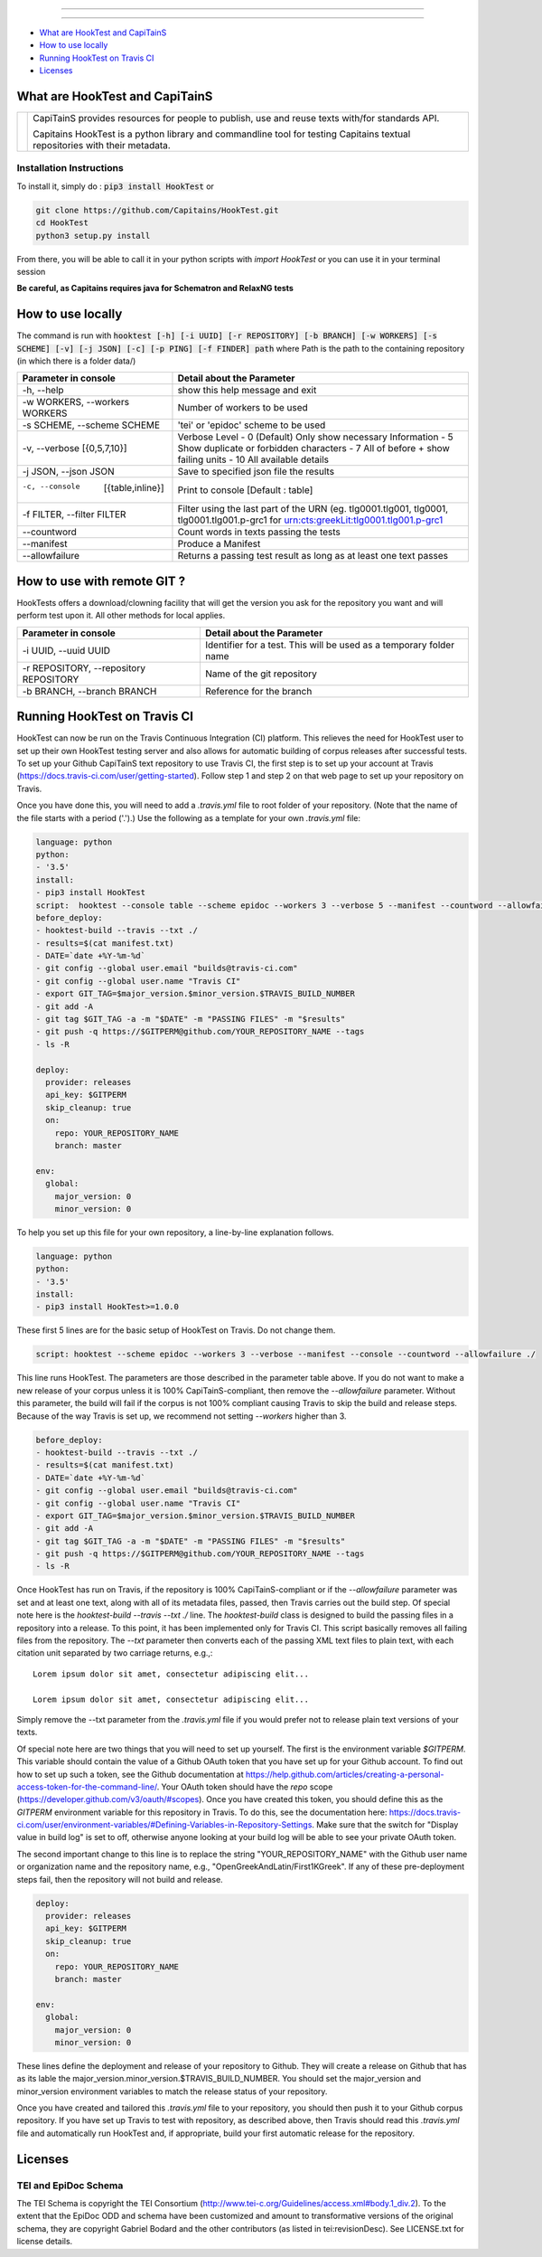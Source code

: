 .. image:: docs/_static/images/header.png
   :scale: 80 %
   :align: center


----------


.. image:: https://coveralls.io/repos/Capitains/HookTest/badge.svg?service=github
  :alt: Coverage Status
  :target: https://coveralls.io/github/Capitains/HookTest
.. image:: https://travis-ci.org/Capitains/HookTest.svg
  :alt: Build Status
  :target: https://travis-ci.org/Capitains/HookTest
.. image:: https://badge.fury.io/py/HookTest.svg
  :alt: PyPI version
  :target: http://badge.fury.io/py/HookTest
.. image:: https://readthedocs.org/projects/docs/badge/?version=latest
    :alt: Documentation
    :target: https://capitains-hooktest.readthedocs.io/en/latest/
.. image:: https://zenodo.org/badge/40954877.svg
   :target: https://zenodo.org/badge/latestdoi/40954877
    

----------


* `What are HookTest and CapiTainS`_
* `How to use locally`_ 
* `Running HookTest on Travis CI`_ 
* `Licenses`_

What are HookTest and CapiTainS
###############################

+-----------+-----------------------------------------------------------------------------------------------------------------------------+
| |logoCap| | CapiTainS provides resources for people to publish, use and reuse texts with/for standards API.                             |
|           |                                                                                                                             |
|           | Capitains HookTest is a python library and commandline tool for testing Capitains textual repositories with their metadata. |
+-----------+-----------------------------------------------------------------------------------------------------------------------------+



.. |logoCap| image:: docs/_static/images/capitains.png
    :target: http://capitains.github.io

Installation Instructions
*************************
To install it, simply do : :code:`pip3 install HookTest` or

.. code-block:: bash

    git clone https://github.com/Capitains/HookTest.git
    cd HookTest
    python3 setup.py install

From there, you will be able to call it in your python scripts with `import HookTest` or you can use it in your terminal session

**Be careful, as Capitains requires java for Schematron and RelaxNG tests**

How to use locally
##################

The command is run with :code:`hooktest [-h] [-i UUID] [-r REPOSITORY] [-b BRANCH] [-w WORKERS] [-s SCHEME] [-v] [-j JSON] [-c] [-p PING] [-f FINDER] path` where Path is the path to the containing repository (in which there is a folder data/)

+----------------------------------------+----------------------------------------------------------------------+
| Parameter in console                   | Detail about the Parameter                                           |
+========================================+======================================================================+
| -h, --help                             | show this help message and exit                                      |
+----------------------------------------+----------------------------------------------------------------------+
| -w WORKERS, --workers WORKERS          | Number of workers to be used                                         |
+----------------------------------------+----------------------------------------------------------------------+
| -s SCHEME, --scheme SCHEME             | 'tei' or 'epidoc' scheme to be used                                  |
+----------------------------------------+----------------------------------------------------------------------+
| -v, --verbose [{0,5,7,10}]             | Verbose Level                                                        |
|                                        | - 0 (Default) Only show necessary Information                        |
|                                        | - 5 Show duplicate or forbidden characters                           |
|                                        | - 7 All of before + show failing units                               |
|                                        | - 10 All available details                                           |
+----------------------------------------+----------------------------------------------------------------------+
| -j JSON, --json JSON                   | Save to specified json file the results                              |
+----------------------------------------+----------------------------------------------------------------------+
| -c, --console  [{table,inline}]        | Print to console    [Default : table]                                |
+----------------------------------------+----------------------------------------------------------------------+
| -f FILTER, --filter FILTER             | Filter using the last part of the URN (eg. tlg0001.tlg001, tlg0001,  |
|                                        | tlg0001.tlg001.p-grc1 for urn:cts:greekLit:tlg0001.tlg001.p-grc1     |
+----------------------------------------+----------------------------------------------------------------------+
| --countword                            | Count words in texts passing the tests                               |
+----------------------------------------+----------------------------------------------------------------------+
| --manifest                             | Produce a Manifest                                                   |
+----------------------------------------+----------------------------------------------------------------------+
| --allowfailure                         | Returns a passing test result as long as at least one text passes    |
+----------------------------------------+----------------------------------------------------------------------+

How to use with remote GIT ?
############################

HookTests offers a download/clowning facility that will get the version you ask for the repository you want and will perform test upon it. All other methods for local applies.

+----------------------------------------+----------------------------------------------------------------------+
| Parameter in console                   | Detail about the Parameter                                           |
+========================================+======================================================================+
| -i UUID, --uuid UUID                   | Identifier for a test. This will be used as a temporary folder name  |
+----------------------------------------+----------------------------------------------------------------------+
| -r REPOSITORY, --repository REPOSITORY | Name of the git repository                                           |
+----------------------------------------+----------------------------------------------------------------------+
| -b BRANCH, --branch BRANCH             | Reference for the branch                                             |
+----------------------------------------+----------------------------------------------------------------------+

Running HookTest on Travis CI
#############################

HookTest can now be run on the Travis Continuous Integration (CI) platform. This relieves the need for HookTest user to set up their own HookTest testing server and also allows for automatic building of corpus releases after successful tests. To set up your Github CapiTainS text repository to use Travis CI, the first step is to set up your account at Travis (https://docs.travis-ci.com/user/getting-started). Follow step 1 and step 2 on that web page to set up your repository on Travis.

Once you have done this, you will need to add a `.travis.yml` file to root folder of your repository. (Note that the name of the file starts with a period ('.').) Use the following as a template for your own `.travis.yml` file:

.. code-block:: yml

    language: python
    python:
    - '3.5'
    install:
    - pip3 install HookTest
    script:  hooktest --console table --scheme epidoc --workers 3 --verbose 5 --manifest --countword --allowfailure ./
    before_deploy:
    - hooktest-build --travis --txt ./
    - results=$(cat manifest.txt)
    - DATE=`date +%Y-%m-%d`
    - git config --global user.email "builds@travis-ci.com"
    - git config --global user.name "Travis CI"
    - export GIT_TAG=$major_version.$minor_version.$TRAVIS_BUILD_NUMBER
    - git add -A
    - git tag $GIT_TAG -a -m "$DATE" -m "PASSING FILES" -m "$results"
    - git push -q https://$GITPERM@github.com/YOUR_REPOSITORY_NAME --tags
    - ls -R

    deploy:
      provider: releases
      api_key: $GITPERM
      skip_cleanup: true
      on:
	repo: YOUR_REPOSITORY_NAME
	branch: master

    env:
      global:
	major_version: 0
	minor_version: 0
	
To help you set up this file for your own repository, a line-by-line explanation follows.

.. code-block:: yml

    language: python
    python:
    - '3.5'
    install:
    - pip3 install HookTest>=1.0.0


These first 5 lines are for the basic setup of HookTest on Travis. Do not change them.

.. code-block:: yml

    script: hooktest --scheme epidoc --workers 3 --verbose --manifest --console --countword --allowfailure ./


This line runs HookTest. The parameters are those described in the parameter table above. If you do not want to make a new release of your corpus unless it is 100% CapiTainS-compliant, then remove the `--allowfailure` parameter. Without this parameter, the build will fail if the corpus is not 100% compliant causing Travis to skip the build and release steps. Because of the way Travis is set up, we recommend not setting `--workers` higher than 3.

.. code-block:: yml

    before_deploy:
    - hooktest-build --travis --txt ./
    - results=$(cat manifest.txt)
    - DATE=`date +%Y-%m-%d`
    - git config --global user.email "builds@travis-ci.com"
    - git config --global user.name "Travis CI"
    - export GIT_TAG=$major_version.$minor_version.$TRAVIS_BUILD_NUMBER
    - git add -A
    - git tag $GIT_TAG -a -m "$DATE" -m "PASSING FILES" -m "$results"
    - git push -q https://$GITPERM@github.com/YOUR_REPOSITORY_NAME --tags
    - ls -R

Once HookTest has run on Travis, if the repository is 100% CapiTainS-compliant or if the `--allowfailure` parameter was set and at least one text, along with all of its metadata files, passed, then Travis carries out the build step. Of special note here is the `hooktest-build --travis --txt ./` line. The `hooktest-build` class is designed to build the passing files in a repository into a release. To this point, it has been implemented only for Travis CI. This script basically removes all failing files from the repository. The `--txt` parameter then converts each of the passing XML text files to plain text, with each citation unit separated by two carriage returns, e.g.,::

    Lorem ipsum dolor sit amet, consectetur adipiscing elit...
    
    Lorem ipsum dolor sit amet, consectetur adipiscing elit...
    
Simply remove the --txt parameter from the `.travis.yml` file if you would prefer not to release plain text versions of your texts.

Of special note here are two things that you will need to set up yourself. The first is the environment variable `$GITPERM`. This variable should contain the value of a Github OAuth token that you have set up for your Github account. To find out how to set up such a token, see the Github documentation at https://help.github.com/articles/creating-a-personal-access-token-for-the-command-line/. Your OAuth token should have the `repo` scope (https://developer.github.com/v3/oauth/#scopes). Once you have created this token, you should define this as the `GITPERM` environment variable for this repository in Travis. To do this, see the documentation here: https://docs.travis-ci.com/user/environment-variables/#Defining-Variables-in-Repository-Settings. Make sure that the switch for "Display value in build log" is set to off, otherwise anyone looking at your build log will be able to see your private OAuth token.

The second important change to this line is to replace the string "YOUR_REPOSITORY_NAME" with the Github user name or organization name and the repository name, e.g., "OpenGreekAndLatin/First1KGreek". If any of these pre-deployment steps fail, then the repository will not build and release.

.. code-block:: yml

    deploy:
      provider: releases
      api_key: $GITPERM
      skip_cleanup: true
      on:
	repo: YOUR_REPOSITORY_NAME
	branch: master
	
    env:
      global:
	major_version: 0
	minor_version: 0

These lines define the deployment and release of your repository to Github. They will create a release on Github that has as its lable the major_version.minor_version.$TRAVIS_BUILD_NUMBER. You should set the major_version and minor_version environment variables to match the release status of your repository. 

Once you have created and tailored this `.travis.yml` file to your repository, you should then push it to your Github corpus repository. If you have set up Travis to test with repository, as described above, then Travis should read this `.travis.yml` file and automatically run HookTest and, if appropriate, build your first automatic release for the repository.

Licenses
########

TEI and EpiDoc Schema
*********************

The TEI Schema is copyright the TEI Consortium (http://www.tei-c.org/Guidelines/access.xml#body.1_div.2). To the extent that the EpiDoc ODD and schema have been customized and amount to transformative versions of the original schema, they are copyright Gabriel Bodard and the other contributors (as listed in tei:revisionDesc). See LICENSE.txt for license details.
